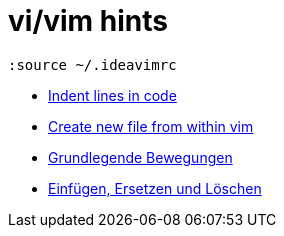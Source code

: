 = vi/vim hints
:docudir: hints
:toc:

[source,text]
----
:source ~/.ideavimrc
----

* link:{docudir}/indent_lines.adoc[Indent lines in code]
* link:{docudir}/create_new_file.adoc[Create new file from within vim]
* link:{docudir}/grundlegende-bewegungen.adoc[Grundlegende Bewegungen]
* link:{docudir}/einfuegen_ersetzen.adoc[Einfügen, Ersetzen und Löschen]
